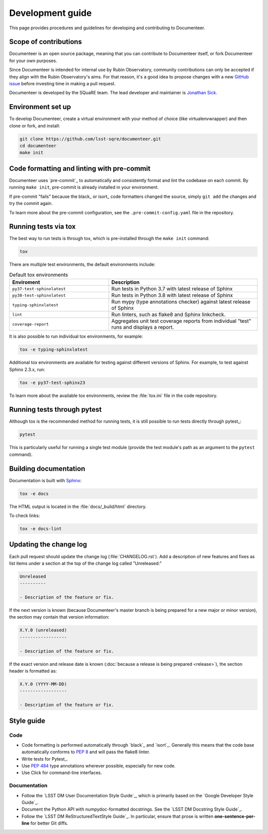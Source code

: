 #################
Development guide
#################

This page provides procedures and guidelines for developing and contributing to Documenteer.

Scope of contributions
======================

Documenteer is an open source package, meaning that you can contribute to Documenteer itself, or fork Documenteer for your own purposes.

Since Documenteer is intended for internal use by Rubin Observatory, community contributions can only be accepted if they align with the Rubin Observatory's aims.
For that reason, it's a good idea to propose changes with a new `GitHub issue`_ before investing time in making a pull request.

Documenteer is developed by the SQuaRE team.
The lead developer and maintainer is `Jonathan Sick`_.

.. _GitHub issue: https://github.com/lsst-sqre/documenteer/issues/new
.. _Jonathan Sick: https://github.com/jonathansick

.. _dev-environment:

Environment set up
==================

To develop Documenteer, create a virtual environment with your method of choice (like virtualenvwrapper) and then clone or fork, and install:

.. code-block:: sh

   git clone https://github.com/lsst-sqre/documenteer.git
   cd documenteer
   make init

.. _dev-pre-commit:

Code formatting and linting with pre-commit
===========================================

Documenteer uses `pre-commit`_ to automatically and consistently format and lint the codebase on each commit.
By running ``make init``, pre-commit is already installed in your environment.

If pre-commit "fails" because the black_ or isort_ code formatters changed the source, simply ``git add`` the changes and try the commit again.

To learn more about the pre-commit configuration, see the ``.pre-commit-config.yaml`` file in the repository.

.. _dev-tox:

Running tests via tox
=====================

The best way to run tests is through tox, which is pre-installed through the ``make init`` command:

.. code-block:: sh

   tox

There are multiple test environments, the default environments include:

.. list-table:: Default tox environments
   :widths: 40 60
   :header-rows: 1

   * - Enviroment
     - Description
   * - ``py37-test-sphinxlatest``
     - Run tests in Python 3.7 with latest release of Sphinx
   * - ``py38-test-sphinxlatest``
     - Run tests in Python 3.8 with latest release of Sphinx
   * - ``typing-sphinxlatest``
     - Run mypy (type annotations checker) against latest release of Sphinx
   * - ``lint``
     - Run linters, such as flake8 and Sphinx linkcheck.
   * - ``coverage-report``
     - Aggregates unit test coverage reports from individual "test" runs and displays a report.

It is also possible to run individual tox environments, for example:

.. code-block:: sh

   tox -e typing-sphinxlatest

Additional tox environments are available for testing against different versions of Sphinx.
For example, to test against Sphinx 2.3.x, run:

.. code-block:: sh

   tox -e py37-test-sphinx23

To learn more about the available tox environments, review the :file:`tox.ini` file in the code repository.

.. _dev-run-tests:

Running tests through pytest
============================

Although tox is the recommended method for running tests, it is still possible to run tests directly through pytest_:

.. code-block:: sh

   pytest

This is particularly useful for running a single test module (provide the test module's path as an argument to the ``pytest`` command).

.. _dev-build-docs:

Building documentation
======================

Documentation is built with Sphinx_:

.. _Sphinx: https://www.sphinx-doc.org/en/master/

.. code-block:: sh

   tox -e docs

The HTML output is located in the :file:`docs/_build/html` directory.

To check links:

.. code-block:: sh

   tox -e docs-lint

.. _dev-change-log:

Updating the change log
=======================

Each pull request should update the change log (:file:`CHANGELOG.rst`).
Add a description of new features and fixes as list items under a section at the top of the change log called "Unreleased:"

.. code-block:: rst

   Unreleased
   ----------

   - Description of the feature or fix.

If the next version is known (because Documenteer's master branch is being prepared for a new major or minor version), the section may contain that version information:

.. code-block:: rst

   X.Y.0 (unreleased)
   ------------------

   - Description of the feature or fix.

If the exact version and release date is known (:doc:`because a release is being prepared <release>`), the section header is formatted as:

.. code-block:: rst

   X.Y.0 (YYYY-MM-DD)
   ------------------

   - Description of the feature or fix.

.. _style-guide:

Style guide
===========

Code
----

- Code formatting is performed automatically through `black`_ and `isort`_.
  Generally this means that the code base automatically conforms to :pep:`8` and will pass the flake8 linter.

- Write tests for Pytest_.

- Use :pep:`484` type annotations wherever possible, especially for new code.

- Use Click for command-line interfaces.

Documentation
-------------

- Follow the `LSST DM User Documentation Style Guide`_, which is primarily based on the `Google Developer Style Guide`_.

- Document the Python API with numpydoc-formatted docstrings.
  See the `LSST DM Docstring Style Guide`_.

- Follow the `LSST DM ReStructuredTextStyle Guide`_.
  In particular, ensure that prose is written **one-sentence-per-line** for better Git diffs.
